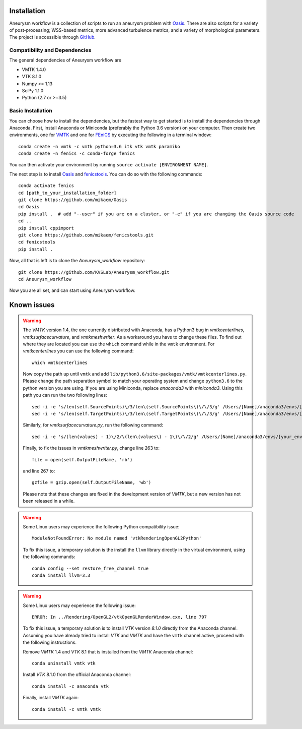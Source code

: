 .. title:: Installation

============
Installation
============
Aneurysm workflow is a collection of scripts to run an aneurysm problem with `Oasis <https://github.com/mikaem/Oasis>`_. There are also scripts for a variety of post-processing; WSS-based metrics, more advanced turbulence metrics, and a variety of morphological parameters. The project is accessible through
`GitHub <https://github.com/KVSlab/Aneurysm_workflow>`_.


Compatibility and Dependencies
==============================
The general dependencies of Aneurysm workflow are

* VMTK 1.4.0
* VTK 8.1.0
* Numpy <= 1.13
* SciPy 1.1.0
* Python (2.7 or >=3.5)


Basic Installation
==================
You can choose how to install the dependencies, but the fastest way to get started is to install the dependencies through Anaconda.
First, install Anaconda or Miniconda (preferably the Python 3.6 version) on your computer.
Then create two environments, one for `VMTK <http://www.vmtk.org/>`_ and one for `FEniCS <https://fenicsproject.org/>`_ by executing the following in a terminal window::

    conda create -n vmtk -c vmtk python=3.6 itk vtk vmtk paramiko
    conda create -n fenics -c conda-forge fenics

You can then activate your environment by running ``source activate [ENVIRONMENT NAME]``.

The next step is to install `Oasis <https://github.com/mikaem/Oasis>`_ and `fenicstools <https://github.com/mikaem/fenicstools/>`_.
You can do so with the following commands::

    conda activate fenics
    cd [path_to_your_installation_folder]
    git clone https://github.com/mikaem/Oasis
    cd Oasis
    pip install .  # add "--user" if you are on a cluster, or "-e" if you are changing the Oasis source code
    cd ..
    pip install cppimport
    git clone https://github.com/mikaem/fenicstools.git
    cd fenicstools
    pip install . 

Now, all that is left is to clone the `Aneurysm_workflow` repository::

    git clone https://github.com/KVSLab/Aneurysm_workflow.git
    cd Aneurysm_workflow

Now you are all set, and can start using Aneurysm workflow.

============
Known issues
============

.. WARNING:: The `VMTK` version 1.4, the one currently distributed with Anaconda, has a Python3 bug in `vmtkcenterlines`, `vmtksurfacecurvature`, and `vmtkmeshwriter`. As a workaround you have to change these files. To find out where they are located you can use the ``which`` command  while in the ``vmtk`` environment. For `vmtkcenterlines` you can use the following command::
  
    which vmtkcenterlines

  Now copy the path up until ``vmtk`` and add ``lib/python3.6/site-packages/vmtk/vmtkcenterlines.py``.
  Please change the path separation symbol to match your operating system and change ``python3.6`` to the python version you are using. If you are using Miniconda, replace `anaconda3` with `miniconda3`.
  Using this path you can run the two following lines::

    sed -i -e 's/len(self.SourcePoints)\/3/len\(self.SourcePoints\)\/\/3/g' /Users/[Name]/anaconda3/envs/[your_environment]/lib/python3.6/site-packages/vmtk/vmtkcenterlines.py
    sed -i -e 's/len(self.TargetPoints)\/3/len\(self.TargetPoints\)\/\/3/g' /Users/[Name]/anaconda3/envs/[your_environment]/lib/python3.6/site-packages/vmtk/vmtkcenterlines.py

  Similarly, for `vmtksurfacecurvature.py`, run the following command::

    sed -i -e 's/(len(values) - 1)\/2/\(len\(values\) - 1\)\/\/2/g' /Users/[Name]/anaconda3/envs/[your_environment]/lib/python3.6/site-packages/vmtk/vmtksurfacecurvature.py

  Finally, to fix the issues in `vmtkmeshwriter.py`, change line 263 to::

    file = open(self.OutputFileName, 'rb')

  and line 267 to::

    gzfile = gzip.open(self.OutputFileName, 'wb')

  Please note that these changes are fixed in the development version of `VMTK`, but a new version has not been released in a while.


.. WARNING:: Some Linux users may experience the following Python compatibility issue::

    ModuleNotFoundError: No module named 'vtkRenderingOpenGL2Python'

  To fix this issue, a temporary solution is the install the ``llvm`` library directly in the virtual environment, using the following commands::

    conda config --set restore_free_channel true
    conda install llvm=3.3

.. WARNING:: Some Linux users may experience the following issue::

    ERROR: In ../Rendering/OpenGL2/vtkOpenGLRenderWindow.cxx, line 797

  To fix this issue, a temporary solution is to install `VTK` version `8.1.0` directly from the Anaconda channel. Assuming you have already tried to install `VTK` and `VMTK` and have the ``vmtk`` channel active, proceed with the following instructions.

  Remove `VMTK` 1.4 and `VTK` 8.1 that is installed from the `VMTK` Anaconda channel::

    conda uninstall vmtk vtk

  Install `VTK` 8.1.0 from the official Anaconda channel::

    conda install -c anaconda vtk

  Finally, install `VMTK` again::

    conda install -c vmtk vmtk

